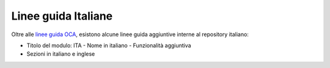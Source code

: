 ====================
Linee guida Italiane
====================

Oltre alle `linee guida OCA <https://odoo-community.org/page/module-maturity-levels>`_, esistono alcune linee guida aggiuntive interne al repository italiano:

* Titolo del modulo: ITA - Nome in italiano - Funzionalità aggiuntiva
* Sezioni in italiano e inglese
